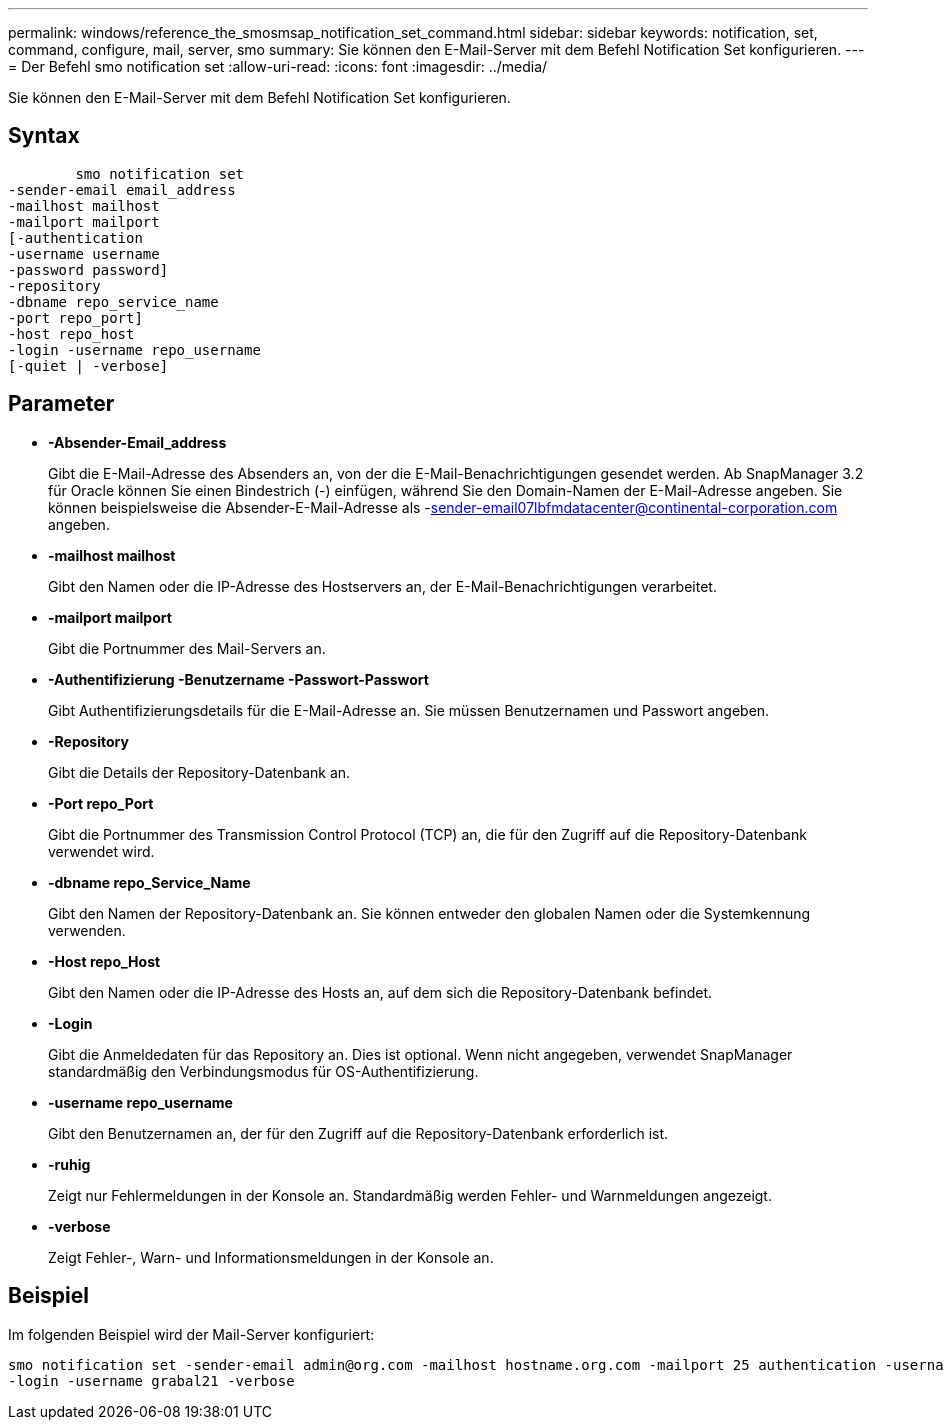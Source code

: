 ---
permalink: windows/reference_the_smosmsap_notification_set_command.html 
sidebar: sidebar 
keywords: notification, set, command, configure, mail, server, smo 
summary: Sie können den E-Mail-Server mit dem Befehl Notification Set konfigurieren. 
---
= Der Befehl smo notification set
:allow-uri-read: 
:icons: font
:imagesdir: ../media/


[role="lead"]
Sie können den E-Mail-Server mit dem Befehl Notification Set konfigurieren.



== Syntax

[listing]
----

        smo notification set
-sender-email email_address
-mailhost mailhost
-mailport mailport
[-authentication
-username username
-password password]
-repository
-dbname repo_service_name
-port repo_port]
-host repo_host
-login -username repo_username
[-quiet | -verbose]
----


== Parameter

* *-Absender-Email_address*
+
Gibt die E-Mail-Adresse des Absenders an, von der die E-Mail-Benachrichtigungen gesendet werden. Ab SnapManager 3.2 für Oracle können Sie einen Bindestrich (-) einfügen, während Sie den Domain-Namen der E-Mail-Adresse angeben. Sie können beispielsweise die Absender-E-Mail-Adresse als -sender-email07lbfmdatacenter@continental-corporation.com angeben.

* *-mailhost mailhost*
+
Gibt den Namen oder die IP-Adresse des Hostservers an, der E-Mail-Benachrichtigungen verarbeitet.

* *-mailport mailport*
+
Gibt die Portnummer des Mail-Servers an.

* *-Authentifizierung -Benutzername -Passwort-Passwort*
+
Gibt Authentifizierungsdetails für die E-Mail-Adresse an. Sie müssen Benutzernamen und Passwort angeben.

* *-Repository*
+
Gibt die Details der Repository-Datenbank an.

* *-Port repo_Port*
+
Gibt die Portnummer des Transmission Control Protocol (TCP) an, die für den Zugriff auf die Repository-Datenbank verwendet wird.

* *-dbname repo_Service_Name*
+
Gibt den Namen der Repository-Datenbank an. Sie können entweder den globalen Namen oder die Systemkennung verwenden.

* *-Host repo_Host*
+
Gibt den Namen oder die IP-Adresse des Hosts an, auf dem sich die Repository-Datenbank befindet.

* *-Login*
+
Gibt die Anmeldedaten für das Repository an. Dies ist optional. Wenn nicht angegeben, verwendet SnapManager standardmäßig den Verbindungsmodus für OS-Authentifizierung.

* *-username repo_username*
+
Gibt den Benutzernamen an, der für den Zugriff auf die Repository-Datenbank erforderlich ist.

* *-ruhig*
+
Zeigt nur Fehlermeldungen in der Konsole an. Standardmäßig werden Fehler- und Warnmeldungen angezeigt.

* *-verbose*
+
Zeigt Fehler-, Warn- und Informationsmeldungen in der Konsole an.





== Beispiel

Im folgenden Beispiel wird der Mail-Server konfiguriert:

[listing]
----
smo notification set -sender-email admin@org.com -mailhost hostname.org.com -mailport 25 authentication -username davis -password davis -repository -port 1521 -dbname SMOREPO -host hotspur
-login -username grabal21 -verbose
----